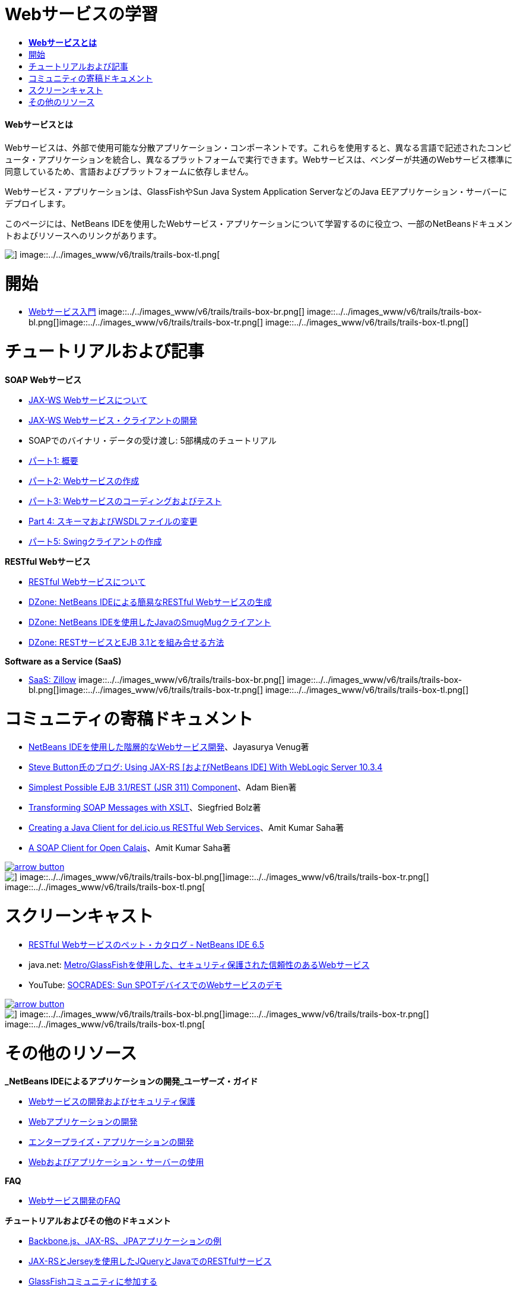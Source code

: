 // 
//     Licensed to the Apache Software Foundation (ASF) under one
//     or more contributor license agreements.  See the NOTICE file
//     distributed with this work for additional information
//     regarding copyright ownership.  The ASF licenses this file
//     to you under the Apache License, Version 2.0 (the
//     "License"); you may not use this file except in compliance
//     with the License.  You may obtain a copy of the License at
// 
//       http://www.apache.org/licenses/LICENSE-2.0
// 
//     Unless required by applicable law or agreed to in writing,
//     software distributed under the License is distributed on an
//     "AS IS" BASIS, WITHOUT WARRANTIES OR CONDITIONS OF ANY
//     KIND, either express or implied.  See the License for the
//     specific language governing permissions and limitations
//     under the License.
//

= Webサービスの学習
:jbake-type: tutorial
:jbake-tags: tutorials 
:jbake-status: published
:syntax: true
:toc: left
:toc-title:
:description: Webサービスの学習 - Apache NetBeans
:keywords: Apache NetBeans, Tutorials, Webサービスの学習


==== *Webサービスとは*

Webサービスは、外部で使用可能な分散アプリケーション・コンポーネントです。これらを使用すると、異なる言語で記述されたコンピュータ・アプリケーションを統合し、異なるプラットフォームで実行できます。Webサービスは、ベンダーが共通のWebサービス標準に同意しているため、言語およびプラットフォームに依存しません。

Webサービス・アプリケーションは、GlassFishやSun Java System Application ServerなどのJava EEアプリケーション・サーバーにデプロイします。

このページには、NetBeans IDEを使用したWebサービス・アプリケーションについて学習するのに役立つ、一部のNetBeansドキュメントおよびリソースへのリンクがあります。

image::../../images_www/v6/trails/trails-box-tr.png[] image::../../images_www/v6/trails/trails-box-tl.png[]

= 開始 
:jbake-type: tutorial
:jbake-tags: tutorials 
:jbake-status: published
:syntax: true
:toc: left
:toc-title:
:description: 開始  - Apache NetBeans
:keywords: Apache NetBeans, Tutorials, 開始 

* link:../docs/websvc/intro-ws.html[+Webサービス入門+]
image::../../images_www/v6/trails/trails-box-br.png[] image::../../images_www/v6/trails/trails-box-bl.png[]image::../../images_www/v6/trails/trails-box-tr.png[] image::../../images_www/v6/trails/trails-box-tl.png[]

= チュートリアルおよび記事
:jbake-type: tutorial
:jbake-tags: tutorials 
:jbake-status: published
:syntax: true
:toc: left
:toc-title:
:description: チュートリアルおよび記事 - Apache NetBeans
:keywords: Apache NetBeans, Tutorials, チュートリアルおよび記事

*SOAP Webサービス*

* link:../docs/websvc/jax-ws.html[+JAX-WS Webサービスについて+]
* link:../docs/websvc/client.html[+JAX-WS Webサービス・クライアントの開発+]
* SOAPでのバイナリ・データの受け渡し: 5部構成のチュートリアル
* link:../docs/websvc/flower_overview.html[+パート1: 概要+]
* link:../docs/websvc/flower_ws.html[+パート2: Webサービスの作成+]
* link:../docs/websvc/flower-code-ws.html[+パート3: Webサービスのコーディングおよびテスト+]
* link:../docs/websvc/flower_wsdl_schema.html[+Part 4: スキーマおよびWSDLファイルの変更+]
* link:../docs/websvc/flower_swing.html[+パート5: Swingクライアントの作成+]

*RESTful Webサービス*

* link:../docs/websvc/rest.html[+RESTful Webサービスについて+]
* link:http://netbeans.dzone.com/nb-generate-simpler-rest[+DZone: NetBeans IDEによる簡易なRESTful Webサービスの生成+]
* link:http://netbeans.dzone.com/nb-smugmug-client[+DZone: NetBeans IDEを使用したJavaのSmugMugクライアント+]
* link:http://netbeans.dzone.com/articles/how-to-combine-rest-and-ejb-31[+DZone: RESTサービスとEJB 3.1とを組み合せる方法+]

*Software as a Service (SaaS)*

* link:../docs/websvc/zillow.html[+SaaS: Zillow+]
image::../../images_www/v6/trails/trails-box-br.png[] image::../../images_www/v6/trails/trails-box-bl.png[]image::../../images_www/v6/trails/trails-box-tr.png[] image::../../images_www/v6/trails/trails-box-tl.png[]

= コミュニティの寄稿ドキュメント
:jbake-type: tutorial
:jbake-tags: tutorials 
:jbake-status: published
:syntax: true
:toc: left
:toc-title:
:description: コミュニティの寄稿ドキュメント - Apache NetBeans
:keywords: Apache NetBeans, Tutorials, コミュニティの寄稿ドキュメント

* link:http://netbeans.dzone.com/nb-hierarchical-web-services[+NetBeans IDEを使用した階層的なWebサービス開発+]、Jayasurya Venug著
* link:http://buttso.blogspot.com/2011/02/using-jax-rs-with-weblogic-server-1034.html[+Steve Button氏のブログ: Using JAX-RS [およびNetBeans IDE] With WebLogic Server 10.3.4+]
* link:http://www.adam-bien.com/roller/abien/entry/simplest_possible_ejb_3_13[+Simplest Possible EJB 3.1/REST (JSR 311) Component+]、Adam Bien著
* link:http://wiki.netbeans.org/TransformingSOAPMessagesWithXSLT[+Transforming SOAP Messages with XSLT+]、Siegfried Bolz著
* link:http://wiki.netbeans.org/JavaClientForDeliciousUsingNetBeans[+Creating a Java Client for del.icio.us RESTful Web Services+]、Amit Kumar Saha著
* link:http://wiki.netbeans.org/SOAPclientForOpenCalais[+A SOAP Client for Open Calais+]、Amit Kumar Saha著

image::../../images_www/v6/arrow-button.gif[role="left", link="http://wiki.netbeans.org/CommunityDocs_Contributions"]

image::../../images_www/v6/trails/trails-box-br.png[] image::../../images_www/v6/trails/trails-box-bl.png[]image::../../images_www/v6/trails/trails-box-tr.png[] image::../../images_www/v6/trails/trails-box-tl.png[]

= スクリーンキャスト
:jbake-type: tutorial
:jbake-tags: tutorials 
:jbake-status: published
:syntax: true
:toc: left
:toc-title:
:description: スクリーンキャスト - Apache NetBeans
:keywords: Apache NetBeans, Tutorials, スクリーンキャスト

* link:../docs/websvc/pet-catalog-screencast.html[+RESTful Webサービスのペット・カタログ - NetBeans IDE 6.5+]
* java.net: link:http://download.java.net/javaee5/screencasts/metro-nb6/[+Metro/GlassFishを使用した、セキュリティ保護された信頼性のあるWebサービス+]
* YouTube: link:http://youtube.com/watch?v=K8OtFD6RLMM[+SOCRADES: Sun SPOTデバイスでのWebサービスのデモ+]

image::../../images_www/v6/arrow-button.gif[role="left", link="../docs/screencasts.html"]

image::../../images_www/v6/trails/trails-box-br.png[] image::../../images_www/v6/trails/trails-box-bl.png[]image::../../images_www/v6/trails/trails-box-tr.png[] image::../../images_www/v6/trails/trails-box-tl.png[]

= その他のリソース
:jbake-type: tutorial
:jbake-tags: tutorials 
:jbake-status: published
:syntax: true
:toc: left
:toc-title:
:description: その他のリソース - Apache NetBeans
:keywords: Apache NetBeans, Tutorials, その他のリソース

*_NetBeans IDEによるアプリケーションの開発_ユーザーズ・ガイド*

* link:http://www.oracle.com/pls/topic/lookup?ctx=nb7400&id=NBDAG1842[+Webサービスの開発およびセキュリティ保護+]
* link:http://www.oracle.com/pls/topic/lookup?ctx=nb7400&id=NBDAG1035[+Webアプリケーションの開発+]
* link:http://www.oracle.com/pls/topic/lookup?ctx=nb7400&id=NBDAG1216[+エンタープライズ・アプリケーションの開発+]
* link:http://www.oracle.com/pls/topic/lookup?ctx=nb7400&id=NBDAG1649[+Webおよびアプリケーション・サーバーの使用+]

*FAQ*

* link:http://wiki.netbeans.org/NetBeansUserFAQ#section-NetBeansUserFAQ-WebServicesDevelopment[+Webサービス開発のFAQ+]

*チュートリアルおよびその他のドキュメント*

* link:https://weblogs.java.net/blog/caroljmcdonald/archive/2013/09/16/example-backbonejs-jax-rs-jpa-application[+Backbone.js、JAX-RS、JPAアプリケーションの例+]
* link:http://coenraets.org/blog/2011/12/restful-services-with-jquery-and-java-using-jax-rs-and-jersey/[+JAX-RSとJerseyを使用したJQueryとJavaでのRESTfulサービス+]
* link:https://glassfish.java.net/[+GlassFishコミュニティに参加する+]
* link:http://www.mysql.com/why-mysql/java/[+MySQL and Java - Resources +]
* link:http://java.dzone.com/news/5-techniques-create-web-servic[+WSDLからJava Webサービスを作成するための5つの技術+]
* link:http://netbeans.dzone.com/news/spring-framework-support-rest-[+Jersey REST 0.7でのSpring Frameworkのサポート+]
* link:http://netbeans.dzone.com/news/advanced-web-service-interoper[+簡単にできる高度なWebサービスの相互運用性+]
* link:http://netbeans.dzone.com/news/getting-started-with-software-[+「Software as a Service」入門+]

*ブログ*

* link:http://javaevangelist.blogspot.com/[+John Yearyのブログ: NetBeans IDEでのWebサービス+]
* link:http://www.java.net/blogs/caroljmcdonald/[+Carol McDonald: Java EE+]
* link:http://blogs.oracle.com/japod/[+Jakub Podlasekのブログ: Jersey RESTful Webサービス+]
* link:http://blogs.oracle.com/geertjan/[+Geertjan Wielenga: NetBeans IDEプラットフォーム+]
image::../../images_www/v6/trails/trails-box-br.png[] image::../../images_www/v6/trails/trails-box-bl.png[]
